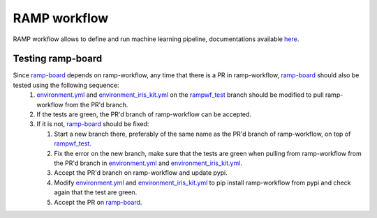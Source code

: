 RAMP workflow
=============

RAMP workflow allows to define and run machine learning pipeline, documentations available here_.

.. _here: https://paris-saclay-cds.github.io/ramp-docs/ramp-workflow/stable/

Testing ramp-board
------------------

Since ramp-board_ depends on ramp-workflow, any time that there is a PR in ramp-workflow, ramp-board_ should also be tested using the following sequence:
 1. environment.yml_ and environment_iris_kit.yml_ on the rampwf_test_ branch should be modified to pull ramp-workflow from the PR'd branch.
 2. If the tests are green, the PR'd branch of ramp-workflow can be accepted.
 3. If it is not, ramp-board_ should be fixed:
    
    1. Start a new branch there, preferably of the same name as the PR'd branch of ramp-workflow, on top of rampwf_test_.
    2. Fix the error on the new branch, make sure that the tests are green when pulling from ramp-workflow from the PR'd branch in environment.yml_ and environment_iris_kit.yml_.
    3. Accept the PR'd branch on ramp-workflow and update pypi.
    4. Modify environment.yml_ and environment_iris_kit.yml_ to pip install ramp-workflow from pypi and check again that the test are green.
    5. Accept the PR on ramp-board_.
 
.. _ramp-board: https://github.com/paris-saclay-cds/ramp-board
.. _environment.yml: https://github.com/paris-saclay-cds/ramp-board/blob/rampwf_test/environment.yml
.. _environment_iris_kit.yml: https://github.com/paris-saclay-cds/ramp-board/blob/rampwf_test/ci_tools/environment_iris_kit.yml
.. _rampwf_test: https://github.com/paris-saclay-cds/ramp-board/blob/rampwf_test

